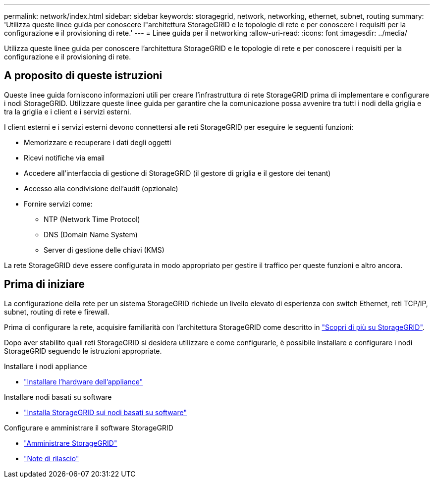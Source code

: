 ---
permalink: network/index.html 
sidebar: sidebar 
keywords: storagegrid, network, networking, ethernet, subnet, routing 
summary: 'Utilizza queste linee guida per conoscere l"architettura StorageGRID e le topologie di rete e per conoscere i requisiti per la configurazione e il provisioning di rete.' 
---
= Linee guida per il networking
:allow-uri-read: 
:icons: font
:imagesdir: ../media/


[role="lead"]
Utilizza queste linee guida per conoscere l'architettura StorageGRID e le topologie di rete e per conoscere i requisiti per la configurazione e il provisioning di rete.



== A proposito di queste istruzioni

Queste linee guida forniscono informazioni utili per creare l'infrastruttura di rete StorageGRID prima di implementare e configurare i nodi StorageGRID. Utilizzare queste linee guida per garantire che la comunicazione possa avvenire tra tutti i nodi della griglia e tra la griglia e i client e i servizi esterni.

I client esterni e i servizi esterni devono connettersi alle reti StorageGRID per eseguire le seguenti funzioni:

* Memorizzare e recuperare i dati degli oggetti
* Ricevi notifiche via email
* Accedere all'interfaccia di gestione di StorageGRID (il gestore di griglia e il gestore dei tenant)
* Accesso alla condivisione dell'audit (opzionale)
* Fornire servizi come:
+
** NTP (Network Time Protocol)
** DNS (Domain Name System)
** Server di gestione delle chiavi (KMS)




La rete StorageGRID deve essere configurata in modo appropriato per gestire il traffico per queste funzioni e altro ancora.



== Prima di iniziare

La configurazione della rete per un sistema StorageGRID richiede un livello elevato di esperienza con switch Ethernet, reti TCP/IP, subnet, routing di rete e firewall.

Prima di configurare la rete, acquisire familiarità con l'architettura StorageGRID come descritto in link:../primer/index.html["Scopri di più su StorageGRID"].

Dopo aver stabilito quali reti StorageGRID si desidera utilizzare e come configurarle, è possibile installare e configurare i nodi StorageGRID seguendo le istruzioni appropriate.

.Installare i nodi appliance
* https://docs.netapp.com/us-en/storagegrid-appliances/installconfig/index.html["Installare l'hardware dell'appliance"^]


.Installare nodi basati su software
* link:../swnodes/index.html["Installa StorageGRID sui nodi basati su software"]


.Configurare e amministrare il software StorageGRID
* link:../admin/index.html["Amministrare StorageGRID"]
* link:../release-notes/index.html["Note di rilascio"]

